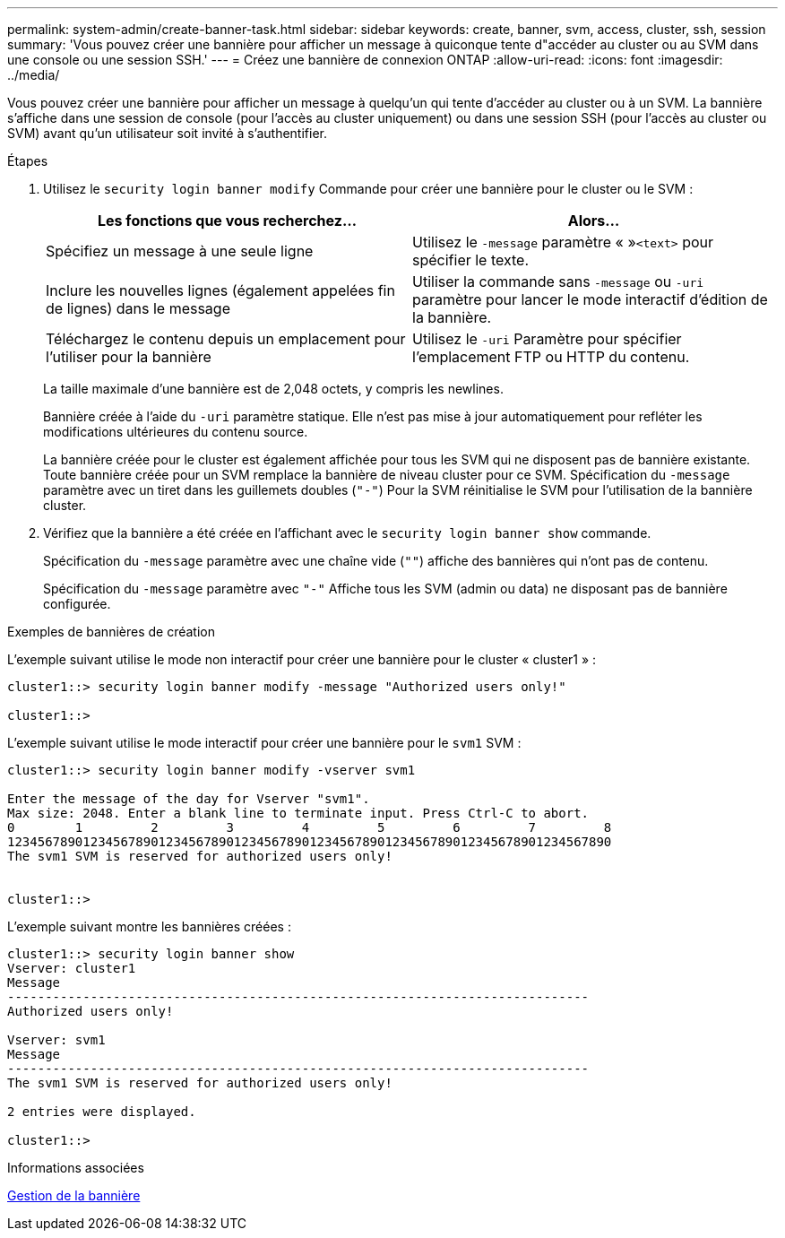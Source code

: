 ---
permalink: system-admin/create-banner-task.html 
sidebar: sidebar 
keywords: create, banner, svm, access, cluster, ssh, session 
summary: 'Vous pouvez créer une bannière pour afficher un message à quiconque tente d"accéder au cluster ou au SVM dans une console ou une session SSH.' 
---
= Créez une bannière de connexion ONTAP
:allow-uri-read: 
:icons: font
:imagesdir: ../media/


[role="lead"]
Vous pouvez créer une bannière pour afficher un message à quelqu'un qui tente d'accéder au cluster ou à un SVM. La bannière s'affiche dans une session de console (pour l'accès au cluster uniquement) ou dans une session SSH (pour l'accès au cluster ou SVM) avant qu'un utilisateur soit invité à s'authentifier.

.Étapes
. Utilisez le `security login banner modify` Commande pour créer une bannière pour le cluster ou le SVM :
+
|===
| Les fonctions que vous recherchez... | Alors... 


 a| 
Spécifiez un message à une seule ligne
 a| 
Utilisez le `-message` paramètre « »[.code]``<text>`` pour spécifier le texte.



 a| 
Inclure les nouvelles lignes (également appelées fin de lignes) dans le message
 a| 
Utiliser la commande sans `-message` ou `-uri` paramètre pour lancer le mode interactif d'édition de la bannière.



 a| 
Téléchargez le contenu depuis un emplacement pour l'utiliser pour la bannière
 a| 
Utilisez le `-uri` Paramètre pour spécifier l'emplacement FTP ou HTTP du contenu.

|===
+
La taille maximale d'une bannière est de 2,048 octets, y compris les newlines.

+
Bannière créée à l'aide du `-uri` paramètre statique. Elle n'est pas mise à jour automatiquement pour refléter les modifications ultérieures du contenu source.

+
La bannière créée pour le cluster est également affichée pour tous les SVM qui ne disposent pas de bannière existante. Toute bannière créée pour un SVM remplace la bannière de niveau cluster pour ce SVM. Spécification du `-message` paramètre avec un tiret dans les guillemets doubles (`"-"`) Pour la SVM réinitialise le SVM pour l'utilisation de la bannière cluster.

. Vérifiez que la bannière a été créée en l'affichant avec le `security login banner show` commande.
+
Spécification du `-message` paramètre avec une chaîne vide (`""`) affiche des bannières qui n'ont pas de contenu.

+
Spécification du `-message` paramètre avec `"-"` Affiche tous les SVM (admin ou data) ne disposant pas de bannière configurée.



.Exemples de bannières de création
L'exemple suivant utilise le mode non interactif pour créer une bannière pour le cluster « cluster1 » :

[listing]
----
cluster1::> security login banner modify -message "Authorized users only!"

cluster1::>
----
L'exemple suivant utilise le mode interactif pour créer une bannière pour le `svm1` SVM :

[listing]
----
cluster1::> security login banner modify -vserver svm1

Enter the message of the day for Vserver "svm1".
Max size: 2048. Enter a blank line to terminate input. Press Ctrl-C to abort.
0        1         2         3         4         5         6         7         8
12345678901234567890123456789012345678901234567890123456789012345678901234567890
The svm1 SVM is reserved for authorized users only!


cluster1::>
----
L'exemple suivant montre les bannières créées :

[listing]
----
cluster1::> security login banner show
Vserver: cluster1
Message
-----------------------------------------------------------------------------
Authorized users only!

Vserver: svm1
Message
-----------------------------------------------------------------------------
The svm1 SVM is reserved for authorized users only!

2 entries were displayed.

cluster1::>
----
.Informations associées
xref:manage-banner-reference.adoc[Gestion de la bannière]
